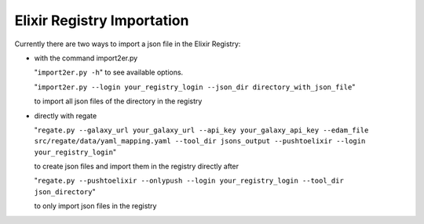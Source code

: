 .. ReGaTE Registration of Galaxy Tools in Elixir
 Authors: Olivia Doppelt-Azeroual, Fabien Mareuil
 ReGate is distributed under the terms of the GNU General Public License (GPLv2). 
 See the COPYING file for details.
 ReGaTE documentation master file, created by sphinx-quickstart
 
.. _import section:


***************************
Elixir Registry Importation
***************************


Currently there are two ways to import a json file in the Elixir Registry:

* with the command import2er.py

  "``import2er.py -h``"
  to see available options.
  
  "``import2er.py --login your_registry_login --json_dir directory_with_json_file``"
  
  to import all json files of the directory in the registry

* directly with regate

  "``regate.py --galaxy_url your_galaxy_url --api_key your_galaxy_api_key --edam_file src/regate/data/yaml_mapping.yaml --tool_dir jsons_output --pushtoelixir --login your_registry_login``"
  
  to create json files and import them in the registry directly after
  
  "``regate.py --pushtoelixir --onlypush --login your_registry_login --tool_dir json_directory``"
  
  to only import json files in the registry

